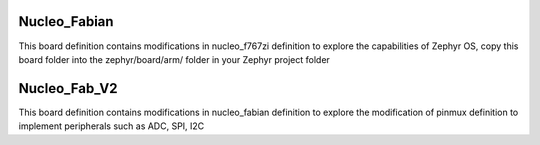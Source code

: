 .. Nucleo_Fabian

Nucleo_Fabian
#############

This board definition contains modifications in nucleo_f767zi definition to explore the capabilities of Zephyr OS, copy this board folder into the zephyr/board/arm/ folder in your Zephyr project folder

Nucleo_Fab_V2
#############

This board definition contains modifications in nucleo_fabian definition to explore the modification of pinmux definition to implement peripherals such as ADC, SPI, I2C

